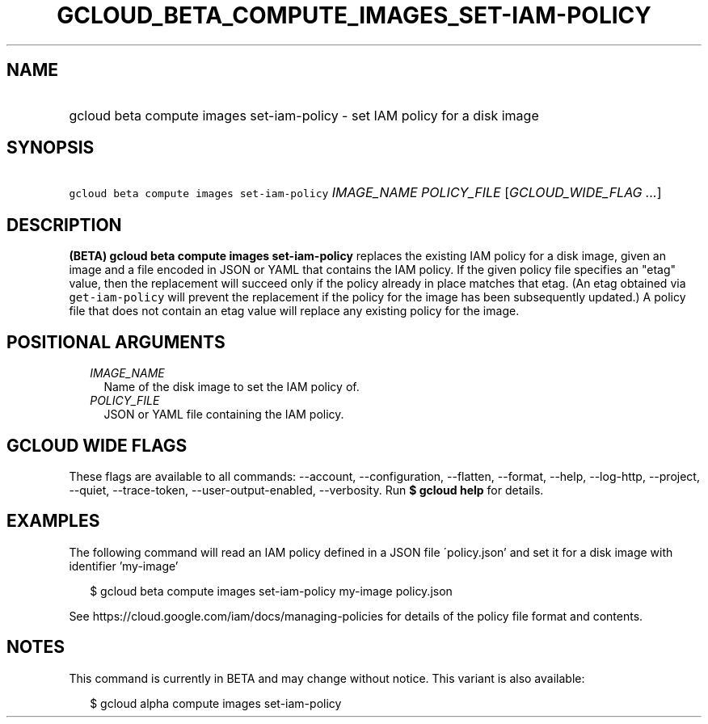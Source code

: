 
.TH "GCLOUD_BETA_COMPUTE_IMAGES_SET\-IAM\-POLICY" 1



.SH "NAME"
.HP
gcloud beta compute images set\-iam\-policy \- set IAM policy for a disk image



.SH "SYNOPSIS"
.HP
\f5gcloud beta compute images set\-iam\-policy\fR \fIIMAGE_NAME\fR \fIPOLICY_FILE\fR [\fIGCLOUD_WIDE_FLAG\ ...\fR]



.SH "DESCRIPTION"

\fB(BETA)\fR \fBgcloud beta compute images set\-iam\-policy\fR replaces the
existing IAM policy for a disk image, given an image and a file encoded in JSON
or YAML that contains the IAM policy. If the given policy file specifies an
"etag" value, then the replacement will succeed only if the policy already in
place matches that etag. (An etag obtained via \f5get\-iam\-policy\fR will
prevent the replacement if the policy for the image has been subsequently
updated.) A policy file that does not contain an etag value will replace any
existing policy for the image.



.SH "POSITIONAL ARGUMENTS"

.RS 2m
.TP 2m
\fIIMAGE_NAME\fR
Name of the disk image to set the IAM policy of.

.TP 2m
\fIPOLICY_FILE\fR
JSON or YAML file containing the IAM policy.


.RE
.sp

.SH "GCLOUD WIDE FLAGS"

These flags are available to all commands: \-\-account, \-\-configuration,
\-\-flatten, \-\-format, \-\-help, \-\-log\-http, \-\-project, \-\-quiet,
\-\-trace\-token, \-\-user\-output\-enabled, \-\-verbosity. Run \fB$ gcloud
help\fR for details.



.SH "EXAMPLES"

The following command will read an IAM policy defined in a JSON file
\'policy.json' and set it for a disk image with identifier 'my\-image'

.RS 2m
$ gcloud beta compute images set\-iam\-policy my\-image policy.json
.RE


See https://cloud.google.com/iam/docs/managing\-policies for details of the
policy file format and contents.



.SH "NOTES"

This command is currently in BETA and may change without notice. This variant is
also available:

.RS 2m
$ gcloud alpha compute images set\-iam\-policy
.RE

